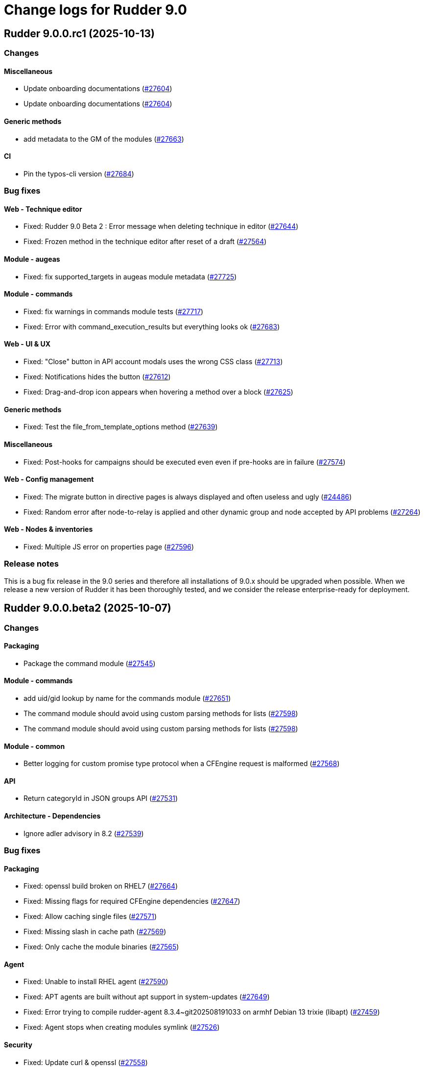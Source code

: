 = Change logs for Rudder 9.0

==  Rudder 9.0.0.rc1 (2025-10-13)

=== Changes


==== Miscellaneous

* Update onboarding documentations
    (https://issues.rudder.io/issues/27604[#27604])
* Update onboarding documentations
    (https://issues.rudder.io/issues/27604[#27604])

==== Generic methods

* add metadata to the GM of the modules
    (https://issues.rudder.io/issues/27663[#27663])

==== CI

* Pin the typos-cli version
    (https://issues.rudder.io/issues/27684[#27684])

=== Bug fixes

==== Web - Technique editor

* Fixed: Rudder 9.0 Beta 2 : Error message when deleting technique in editor
    (https://issues.rudder.io/issues/27644[#27644])
* Fixed: Frozen method in the technique editor after reset of a draft
    (https://issues.rudder.io/issues/27564[#27564])

==== Module - augeas

* Fixed: fix supported_targets in augeas module metadata
    (https://issues.rudder.io/issues/27725[#27725])

==== Module - commands

* Fixed: fix warnings in commands module tests
    (https://issues.rudder.io/issues/27717[#27717])
* Fixed: Error with command_execution_results but everything looks ok
    (https://issues.rudder.io/issues/27683[#27683])

==== Web - UI & UX

* Fixed: "Close" button in API account modals uses the wrong CSS class
    (https://issues.rudder.io/issues/27713[#27713])
* Fixed: Notifications hides the button
    (https://issues.rudder.io/issues/27612[#27612])
* Fixed: Drag-and-drop icon appears when hovering a method over a block
    (https://issues.rudder.io/issues/27625[#27625])

==== Generic methods

* Fixed: Test the file_from_template_options method
    (https://issues.rudder.io/issues/27639[#27639])

==== Miscellaneous

* Fixed: Post-hooks for campaigns should be executed even even if pre-hooks are in failure
    (https://issues.rudder.io/issues/27574[#27574])

==== Web - Config management

* Fixed: The migrate button in directive pages is always displayed and often useless and ugly
    (https://issues.rudder.io/issues/24486[#24486])
* Fixed: Random error after node-to-relay is applied and other dynamic group and node accepted by API problems
    (https://issues.rudder.io/issues/27264[#27264])

==== Web - Nodes & inventories

* Fixed: Multiple JS error on properties page
    (https://issues.rudder.io/issues/27596[#27596])

=== Release notes

This is a bug fix release in the 9.0 series and therefore all installations of 9.0.x should be upgraded when possible. When we release a new version of Rudder it has been thoroughly tested, and we consider the release enterprise-ready for deployment.

==  Rudder 9.0.0.beta2 (2025-10-07)

=== Changes


==== Packaging

* Package the command module
    (https://issues.rudder.io/issues/27545[#27545])

==== Module - commands

* add uid/gid lookup by name for the commands module
    (https://issues.rudder.io/issues/27651[#27651])
* The command module should avoid using custom parsing methods for lists
    (https://issues.rudder.io/issues/27598[#27598])
* The command module should avoid using custom parsing methods for lists
    (https://issues.rudder.io/issues/27598[#27598])

==== Module - common

* Better logging for custom promise type protocol when a CFEngine request is malformed
    (https://issues.rudder.io/issues/27568[#27568])

==== API

* Return categoryId in JSON groups API
    (https://issues.rudder.io/issues/27531[#27531])

==== Architecture - Dependencies

* Ignore adler advisory in 8.2
    (https://issues.rudder.io/issues/27539[#27539])

=== Bug fixes

==== Packaging

* Fixed: openssl build broken on RHEL7
    (https://issues.rudder.io/issues/27664[#27664])
* Fixed: Missing flags for required CFEngine dependencies
    (https://issues.rudder.io/issues/27647[#27647])
* Fixed: Allow caching single files
    (https://issues.rudder.io/issues/27571[#27571])
* Fixed: Missing slash in cache path
    (https://issues.rudder.io/issues/27569[#27569])
* Fixed: Only cache the module binaries
    (https://issues.rudder.io/issues/27565[#27565])

==== Agent

* Fixed: Unable to install RHEL agent
    (https://issues.rudder.io/issues/27590[#27590])
* Fixed: APT agents are built without apt support in system-updates
    (https://issues.rudder.io/issues/27649[#27649])
* Fixed: Error trying to compile rudder-agent 8.3.4~git202508191033 on armhf Debian 13 trixie (libapt)
    (https://issues.rudder.io/issues/27459[#27459])
* Fixed: Agent stops when creating modules symlink
    (https://issues.rudder.io/issues/27526[#27526])

==== Security

* Fixed: Update curl & openssl
    (https://issues.rudder.io/issues/27558[#27558])
* Fixed: We need latest cargo deny to check licenses
    (https://issues.rudder.io/issues/27620[#27620])
* Fixed: XSS vulnerability in ammonia dep
    (https://issues.rudder.io/issues/27615[#27615])

==== Inventory

* Fixed: Incorrect script name in the Rudder inventory task
    (https://issues.rudder.io/issues/27534[#27534])

==== Documentation

* Fixed: Remove doc about automatically defined reporting section
    (https://issues.rudder.io/issues/27635[#27635])
* Fixed: Remove metion to AIX from the menu
    (https://issues.rudder.io/issues/27535[#27535])
* Fixed: System info API changed format in v21 and needs new documentation
    (https://issues.rudder.io/issues/26637[#26637])

==== Web - Campaigns

* Fixed: Inconsistency in campaigneventstate between init and DB migration
    (https://issues.rudder.io/issues/27674[#27674])
* Fixed: Campaign hook readme is incorrect
    (https://issues.rudder.io/issues/27544[#27544])

==== Generic methods

* Fixed: Document the file_from_template_options method
    (https://issues.rudder.io/issues/27646[#27646])
* Fixed: Test the command_execution_options generic method
    (https://issues.rudder.io/issues/27585[#27585])
* Fixed: [Regression] Rudder 9.0 Beta 2 : sysctl generic method causes apparent repair loops
    (https://issues.rudder.io/issues/27627[#27627])
* Fixed: Incorrect serialization of the parameters passed by the command_execution_options method to its underlying module
    (https://issues.rudder.io/issues/27550[#27550])

==== Techniques

* Fixed: Password setting from standard user technique fails after upgrade to Rudder 9.0 Beta 2
    (https://issues.rudder.io/issues/27622[#27622])

==== Module - templates

* Fixed: The file_from_template_options method should accept inline JSON in its data field
    (https://issues.rudder.io/issues/27636[#27636])

==== Architecture - Code maintenance

* Fixed: Scala compilation should happen in maven compile phase
    (https://issues.rudder.io/issues/27638[#27638])

==== Web - UI & UX

* Fixed: Copy button on first login page for creating user not working anymore
    (https://issues.rudder.io/issues/27588[#27588])
* Fixed: In technique editor the number of techniqes is under "techniques" big title
    (https://issues.rudder.io/issues/27595[#27595])
* Fixed: Nodes table has CSP error with column containing JSON property
    (https://issues.rudder.io/issues/27577[#27577])
* Fixed: Nodes server list can no longer be exported to CSV
    (https://issues.rudder.io/issues/27578[#27578])
* Fixed: Plugins error callouts width are same as title width
    (https://issues.rudder.io/issues/27561[#27561])
* Fixed: Compliance - No data available
    (https://issues.rudder.io/issues/27623[#27623])

==== Module - system-updates

* Fixed: Document how the services to restart and reboot state are computed
    (https://issues.rudder.io/issues/27553[#27553])

==== rudderc

* Fixed: Allow empty string in JSON fields
    (https://issues.rudder.io/issues/27548[#27548])

==== API

* Fixed: Make group tree API not include system by default
    (https://issues.rudder.io/issues/27498[#27498])
* Fixed: Missleading format for parameter category in API
    (https://issues.rudder.io/issues/27384[#27384])

==== System techniques

* Fixed: Missing report in http only mode
    (https://issues.rudder.io/issues/27563[#27563])

=== Release notes

Special thanks go out to the following individuals who invested time, patience, testing, patches or bug reports to make this version of Rudder better:

* Pierre-Yves Taczynski

This is a bug fix release in the 9.0 series and therefore all installations of 9.0.x should be upgraded when possible. When we release a new version of Rudder it has been thoroughly tested, and we consider the release enterprise-ready for deployment.

==  Rudder 9.0.0.beta1 (2025-09-09)

=== Changes


==== Packaging

* Add apache conf template to the package
    (https://issues.rudder.io/issues/27517[#27517])
* Prepare Debian 13 packaging
    (https://issues.rudder.io/issues/27430[#27430])

==== Documentation

* Document server certificate change in 9.0
    (https://issues.rudder.io/issues/27390[#27390])
* User API update documentation is incorrect
    (https://issues.rudder.io/issues/27521[#27521])

==== System techniques

* Allow configuring the certificates
    (https://issues.rudder.io/issues/27451[#27451])

==== Architecture - Internal libs

* Move & update AuthorizationType into rudder-core
    (https://issues.rudder.io/issues/22595[#22595])
* Move & update AuthorizationType into rudder-core
    (https://issues.rudder.io/issues/22595[#22595])

==== Architecture - Code maintenance

* Using Cons for big lists can blow the compiler stack and prevent scala project compilation entirely
    (https://issues.rudder.io/issues/27412[#27412])
* Add a generic json codec for enumeratum
    (https://issues.rudder.io/issues/27364[#27364])

==== Agent

* Adding command module
    (https://issues.rudder.io/issues/27218[#27218])

==== Relay server or API

* Finish Rust dependency update
    (https://issues.rudder.io/issues/27404[#27404])

==== Security

* We need to resolve directory real path in our path trasversal check
    (https://issues.rudder.io/issues/27402[#27402])

==== rudderc

* Remove unused promises from rudderc generated techniques
    (https://issues.rudder.io/issues/27400[#27400])

==== Web - Campaigns

* Add campaign hooks in the campaign workflow engine
    (https://issues.rudder.io/issues/26883[#26883])

==== Web - UI & UX

* Make doughnut graphs accessible and manipulable
    (https://issues.rudder.io/issues/27391[#27391])
* Move the graph creation functions from homepage.js to another js file.
    (https://issues.rudder.io/issues/27329[#27329])

==== System integration

* Allow per-hook-kind logger
    (https://issues.rudder.io/issues/27365[#27365])

==== Architecture - Evolution

* Add an ID for node details tab content container
    (https://issues.rudder.io/issues/27358[#27358])

=== Bug fixes

==== Agent

* Fixed: Add a stricter permission control to the inventory hooks executed by the inventory on Windows nodes
    (https://issues.rudder.io/issues/27476[#27476])
* Fixed: Fix the rudder_info! macro to make it usable in audit mode
    (https://issues.rudder.io/issues/27450[#27450])

==== System integration

* Fixed: Upload large file in technique resources or file download returns error
    (https://issues.rudder.io/issues/27413[#27413])

==== Packaging

* Fixed: Missing rudder-sources when building rudderc
    (https://issues.rudder.io/issues/27441[#27441])
* Fixed: Missing rudder-sources when building rudderc
    (https://issues.rudder.io/issues/27441[#27441])
* Fixed: Add a compatibility flag for apt lib
    (https://issues.rudder.io/issues/27436[#27436])
* Fixed: perl-Digest-MD5 is missing from dependencies in RHEL6
    (https://issues.rudder.io/issues/25491[#25491])

==== Documentation

* Fixed: correct prerequisites for Rudder install
    (https://issues.rudder.io/issues/27395[#27395])
* Fixed: Add RHEL 10 in supported OS list
    (https://issues.rudder.io/issues/27362[#27362])

==== Web - UI & UX

* Fixed: Hosts table contains local ipv6 address
    (https://issues.rudder.io/issues/27112[#27112])
* Fixed: When the JSON property is invalid in global properties, the error is nasty
    (https://issues.rudder.io/issues/26718[#26718])
* Fixed: Cannot delete a technique from technique tree with grayed screen
    (https://issues.rudder.io/issues/27387[#27387])
* Fixed: There is no explanation as to why Save button is disabled
    (https://issues.rudder.io/issues/27386[#27386])
* Fixed: Event logs restore button creates as many confirmation blocks as clicks
    (https://issues.rudder.io/issues/25361[#25361])
* Fixed: When a technique is enabled, the directive page button to disabled it is way too exposed
    (https://issues.rudder.io/issues/27239[#27239])

==== Security

* Fixed: Vulnerability in tracing
    (https://issues.rudder.io/issues/27519[#27519])
* Fixed:  Ignore CVEs for icu4j
    (https://issues.rudder.io/issues/27437[#27437])
* Fixed: Hashed password is logged at debug level for all non OAuth2 users 
    (https://issues.rudder.io/issues/26767[#26767])

==== Web - Compliance & node report

* Fixed: Ignored nodes should be excluded from compliance and score processing
    (https://issues.rudder.io/issues/27446[#27446])

==== Generic methods

* Fixed: File_from_template_options fails to render a file when using a custom data as source
    (https://issues.rudder.io/issues/27515[#27515])
* Fixed: When the component value of a method is too long, the reporting can be missing
    (https://issues.rudder.io/issues/27167[#27167])

==== Web - Technique editor

* Fixed: No manual when a filter for methods in the technique editor right panel
    (https://issues.rudder.io/issues/26813[#26813])

==== CI

* Fixed: fix broken agent installation on CI
    (https://issues.rudder.io/issues/27469[#27469])
* Fixed: Missing curl dependency in the methods docker test image
    (https://issues.rudder.io/issues/27453[#27453])

==== Module - templates

* Fixed: Fix audit bug for the template module
    (https://issues.rudder.io/issues/27448[#27448])
* Fixed: Fixing rudder_module_type.yml for the template module
    (https://issues.rudder.io/issues/27381[#27381])

==== Miscellaneous

* Fixed: Dashboard will not display charts when switching between bechmarks
    (https://issues.rudder.io/issues/27370[#27370])

==== rudderc

* Fixed: Constraint doesn't allow to change variable
    (https://issues.rudder.io/issues/27363[#27363])

==== API

* Fixed: Nodes API payload for agentKey has the wrong JSON format
    (https://issues.rudder.io/issues/27369[#27369])

==== Module - system-updates

* Fixed: Security updates not applied on Debian 12, but campaign ends without error
    (https://issues.rudder.io/issues/26855[#26855])
* Fixed: Log the list of restarted services
    (https://issues.rudder.io/issues/27367[#27367])

==== Web - Maintenance

* Fixed: Users cleanup configuration is still too strict for disabling/deleting
    (https://issues.rudder.io/issues/27379[#27379])

==== Plugin manager cli

* Fixed: Quiet option still show spinner in rudder package
    (https://issues.rudder.io/issues/27371[#27371])

==== System techniques

* Fixed: Archive tarball contains wrong directories
    (https://issues.rudder.io/issues/27368[#27368])

=== Release notes

Special thanks go out to the following individuals who invested time, patience, testing, patches or bug reports to make this version of Rudder better:

* Matthieu Baechler

This is a bug fix release in the 9.0 series and therefore all installations of 9.0.x should be upgraded when possible. When we release a new version of Rudder it has been thoroughly tested, and we consider the release enterprise-ready for deployment.

==  Rudder 9.0.0.alpha1 (2025-07-24)

=== Changes


==== Packaging

* Add a dependency on argon2 on server
    (https://issues.rudder.io/issues/27304[#27304])
* Build the template and inventory modules into the agent
    (https://issues.rudder.io/issues/27206[#27206])
* Cleanup perl build
    (https://issues.rudder.io/issues/27176[#27176])
* Update C dependencies
    (https://issues.rudder.io/issues/27093[#27093])
* Use new hardening options for C compiler
    (https://issues.rudder.io/issues/27060[#27060])
* Remove embedded perl support in rudder 9.0
    (https://issues.rudder.io/issues/26797[#26797])
* Remove letsencrypt root x1 from rudder packages
    (https://issues.rudder.io/issues/26796[#26796])
* Update rudder packages to 9.0 supported OS
    (https://issues.rudder.io/issues/26793[#26793])
* Remove the rudder-api-client package
    (https://issues.rudder.io/issues/26726[#26726])

==== Documentation

* Add link to techblog in docs
    (https://issues.rudder.io/issues/26943[#26943])
* Update the api doc toolchain
    (https://issues.rudder.io/issues/27118[#27118])

==== Miscellaneous

* Rework property hierarchy
    (https://issues.rudder.io/issues/27113[#27113])
* Migrate methods to logger v4
    (https://issues.rudder.io/issues/26732[#26732])
* Adding tests to the CI for the template module
    (https://issues.rudder.io/issues/26505[#26505])

==== Web - UI & UX

* Export pending nodes tables into CSV
    (https://issues.rudder.io/issues/27272[#27272])
* Improve drag'n drop ergonomics in the techniques editor
    (https://issues.rudder.io/issues/26921[#26921])
* Improve drag'n drop ergonomics in the techniques editor
    (https://issues.rudder.io/issues/26921[#26921])
* Improve drag'n drop ergonomics in the techniques editor
    (https://issues.rudder.io/issues/26921[#26921])

==== Architecture - Code maintenance

* Enforce UTC timezone for datetime
    (https://issues.rudder.io/issues/27084[#27084])
* Enable fatal warning and disable variable initialization check
    (https://issues.rudder.io/issues/27147[#27147])
* Scala3 - reorganize imports, clean unused values
    (https://issues.rudder.io/issues/27012[#27012])
* Deprecated method in chimney
    (https://issues.rudder.io/issues/27014[#27014])
* Port remaining lift-json into zio-json
    (https://issues.rudder.io/issues/26866[#26866])
* Compatibility fix for scala 3 in Rudder 9.0
    (https://issues.rudder.io/issues/26887[#26887])
* Clean-up insertion in ruddersysevents
    (https://issues.rudder.io/issues/26865[#26865])

==== Web - Config management

* Add new settings to handle certificate trust
    (https://issues.rudder.io/issues/26942[#26942])
* Export change logs table into CSV
    (https://issues.rudder.io/issues/27096[#27096])

==== Web - Technique editor

* Remove deprecated Windows versions from the technique editor
    (https://issues.rudder.io/issues/27198[#27198])

==== Architecture - Dependencies

* Update front-end dependencies
    (https://issues.rudder.io/issues/27103[#27103])
* Updating Rust version and dependencies
    (https://issues.rudder.io/issues/27168[#27168])
* Migration from Box to ZIO : Refactor XmlUnserialisation 
    (https://issues.rudder.io/issues/26861[#26861])
* Migration from Box to ZIO : Refactoring of classes ChangeRequest and ModificationValidationPopup
    (https://issues.rudder.io/issues/26853[#26853])

==== API

*  Add and Remove/deprecate API for Rudder 9.0 - version 22
    (https://issues.rudder.io/issues/27173[#27173])

==== Security

* Drop support for legacy password hash algorithms
    (https://issues.rudder.io/issues/27128[#27128])
* Add argon2id support for local hash
    (https://issues.rudder.io/issues/26996[#26996])
* Enable CSP on all pages and add tag to exclude a page 
    (https://issues.rudder.io/issues/26934[#26934])

==== Generic methods

* Remove the old methods test framework in 9.0
    (https://issues.rudder.io/issues/27038[#27038])
* Remove the old methods test framework in 9.0
    (https://issues.rudder.io/issues/27038[#27038])
* Migrate user methods to logger v4
    (https://issues.rudder.io/issues/26746[#26746])

==== Web - Compliance & node report

* Export technical logs table into CSV
    (https://issues.rudder.io/issues/27047[#27047])

==== Web - Nodes & inventories

* Export node inventories tables into CSV
    (https://issues.rudder.io/issues/27031[#27031])

==== Architecture - Evolution

* Switch to Scala 3
    (https://issues.rudder.io/issues/27034[#27034])

==== Agent

* Updating Rust dependencies and compiler version
    (https://issues.rudder.io/issues/27066[#27066])
* Updating rust-mustache dependency
    (https://issues.rudder.io/issues/26848[#26848])
* Adding Ansible compatible filters for minijinja engine
    (https://issues.rudder.io/issues/26614[#26614])
* Adding support for calling Jinja2 from python in template module
    (https://issues.rudder.io/issues/26567[#26567])
* Adding a parameter to hide diffs in the report of the template module
    (https://issues.rudder.io/issues/26527[#26527])
* Adding diff to report in template module
    (https://issues.rudder.io/issues/26517[#26517])
* Adding diff to report in template module
    (https://issues.rudder.io/issues/26517[#26517])
* Adding diff to report in template module
    (https://issues.rudder.io/issues/26517[#26517])
* Adding diff to report in template module
    (https://issues.rudder.io/issues/26517[#26517])

==== Module - templates

* Adding documentation for the template module
    (https://issues.rudder.io/issues/27009[#27009])
* Adding audit flag to the CLI
    (https://issues.rudder.io/issues/26971[#26971])
* Adding a Windows runner from GitHub Actions to the template module
    (https://issues.rudder.io/issues/26930[#26930])

==== System techniques

* Cleanup update promises
    (https://issues.rudder.io/issues/27177[#27177])
* remove usage of agent_capability_http_reporting
    (https://issues.rudder.io/issues/27070[#27070])
* Migrate the server system techniques to rudder_logger_v4
    (https://issues.rudder.io/issues/26932[#26932])

==== Server components

* cleanup rudder server create-user
    (https://issues.rudder.io/issues/27303[#27303])
* Add support to download policies via https archives
    (https://issues.rudder.io/issues/27137[#27137])

=== Bug fixes

==== Packaging

* Fixed: Add LD_LIBRARY_PATH to augeas module build
    (https://issues.rudder.io/issues/27097[#27097])
* Fixed: Agent package builds leak rpath
    (https://issues.rudder.io/issues/27059[#27059])
* Fixed: CFengine patch for proper identification of ArchLinux and Manjaro Linux nodes
    (https://issues.rudder.io/issues/26915[#26915])
* Fixed: Broken nettle dep on Debian
    (https://issues.rudder.io/issues/26176[#26176])
* Fixed: raugeas does not build on arm
    (https://issues.rudder.io/issues/26227[#26227])

==== Miscellaneous

* Fixed: Remove two useless “chown root” that prevents building the agent without being root
    (https://issues.rudder.io/issues/26895[#26895])
* Fixed: the logo doesn't display well anymore
    (https://issues.rudder.io/issues/27316[#27316])
* Fixed: Creating global parameter with change-validation enabled leads to 404
    (https://issues.rudder.io/issues/27145[#27145])

==== rudderc

* Fixed: rudderc built-in methods should come from the rudder repo
    (https://issues.rudder.io/issues/27325[#27325])
* Fixed: The Rudderc static binary still includes the outdated ncf library rather than the 8.3+ one
    (https://issues.rudder.io/issues/27308[#27308])

==== Architecture - Code maintenance

* Fixed: NodeInfo instead of CoreNodeFact causing compilation error
    (https://issues.rudder.io/issues/27319[#27319])
* Fixed: Synchronize scalafmt with plugins need
    (https://issues.rudder.io/issues/27265[#27265])
* Fixed: Add .scala.semanticdb in gitignore
    (https://issues.rudder.io/issues/27157[#27157])
* Fixed: Scala3: port RestDataExtractorTest to ZIO
    (https://issues.rudder.io/issues/27016[#27016])

==== Security

* Fixed: Cannot remove all rights from a user who has a single role, from the User management GUI
    (https://issues.rudder.io/issues/27211[#27211])
* Fixed: Update jgit to last version against XXE
    (https://issues.rudder.io/issues/27006[#27006])
* Fixed: Advisories in Rust deps
    (https://issues.rudder.io/issues/26872[#26872])

==== Web - Compliance & node report

* Fixed: the hover on compliance shows HTML
    (https://issues.rudder.io/issues/25584[#25584])

==== Web - UI & UX

* Fixed: Export in CSV concatenate IPs without spaces or delimiters
    (https://issues.rudder.io/issues/27273[#27273])
* Fixed: Missing enable / disable action button for group
    (https://issues.rudder.io/issues/27127[#27127])

==== Architecture - Dependencies

* Fixed: We must specify magnolia version, else it conflicts on difflicious
    (https://issues.rudder.io/issues/27269[#27269])

==== Module - templates

* Fixed: Adding linux generic method for the template module
    (https://issues.rudder.io/issues/27230[#27230])
* Fixed: Improving the clarity of error messages in the template module.
    (https://issues.rudder.io/issues/27094[#27094])
* Fixed: Assigning permissions to GitHub Actions
    (https://issues.rudder.io/issues/26998[#26998])

==== CI

* Fixed: Add the x86_64-pc-windows-gnu cross compilation target to the rust toolchain
    (https://issues.rudder.io/issues/27204[#27204])
* Fixed: Allow LGPL license 2.1 dependencies
    (https://issues.rudder.io/issues/26870[#26870])
* Fixed: Use 8.3 package in 9.0 tests for now
    (https://issues.rudder.io/issues/26588[#26588])

==== Module - augeas

* Fixed: Fix warnings in augeas module
    (https://issues.rudder.io/issues/27122[#27122])

==== Web - Maintenance

* Fixed: Missing webapp dependency
    (https://issues.rudder.io/issues/27098[#27098])

==== Generic methods

* Fixed: Port the permissions_user_acl_absent and permissions_user_acl_present methods to logger v4
    (https://issues.rudder.io/issues/27044[#27044])
* Fixed: Port more generic methods to logger v4
    (https://issues.rudder.io/issues/26859[#26859])
* Fixed: Port to log v4 and test more legacy methods
    (https://issues.rudder.io/issues/26736[#26736])

==== Agent

* Fixed: fixing windows compatibility for the template module
    (https://issues.rudder.io/issues/26914[#26914])
* Fixed: Change default template engine to Minijinja
    (https://issues.rudder.io/issues/26884[#26884])
* Fixed: Agent template module does not compile on Windows.
    (https://issues.rudder.io/issues/26513[#26513])
* Fixed: rudder-client fails to send inventory
    (https://issues.rudder.io/issues/27294[#27294])

==== Techniques

* Fixed: Missing report on built-in directive when removing users en Windows
    (https://issues.rudder.io/issues/27301[#27301])
* Fixed: Migrate the manageKeyValueFile builtin technique to logger V4
    (https://issues.rudder.io/issues/27109[#27109])

==== System techniques

* Fixed: Fix reporting issues on server system techniques
    (https://issues.rudder.io/issues/27117[#27117])

==== Server components

* Fixed: rudder server create-user doesn't work with argon2
    (https://issues.rudder.io/issues/27293[#27293])

=== Release notes

This is a bug fix release in the 9.0 series and therefore all installations of 9.0.x should be upgraded when possible. When we release a new version of Rudder it has been thoroughly tested, and we consider the release enterprise-ready for deployment.


